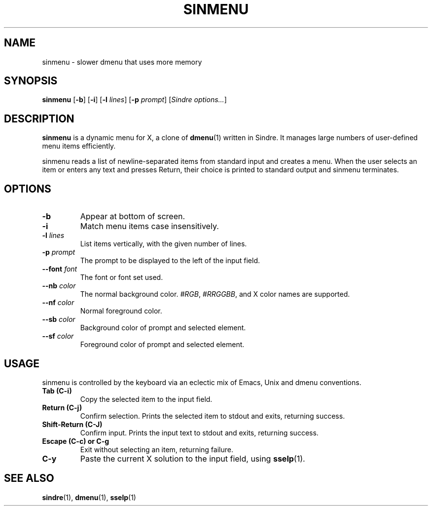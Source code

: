 .TH SINMENU 1 sinmenu\-VERSION
.SH NAME
sinmenu \- slower dmenu that uses more memory
.SH SYNOPSIS
.B sinmenu
[\fB\-b\fR]
[\fB\-i\fR]
[\fB\-l\fI lines\fR]
[\fB\-p\fI prompt\fR]
[\fISindre options...\fR]
.SH DESCRIPTION
.B sinmenu
is a dynamic menu for X, a clone of
.BR dmenu (1)
written in Sindre.  It manages large numbers of user\-defined menu
items efficiently.
.P
sinmenu reads a list of newline\-separated items from standard input
and creates a menu.  When the user selects an item or enters any text
and presses Return, their choice is printed to standard output and
sinmenu terminates.
.P
.SH OPTIONS
.TP
.B \-b
Appear at bottom of screen.
.TP
.B \-i
Match menu items case insensitively.
.TP
.BI \-l " lines"
List items vertically, with the given number of lines.
.TP
.BI \-p " prompt"
The prompt to be displayed to the left of the input field.
.TP
.BI \-\-font " font"
The font or font set used.
.TP
.BI \-\-nb " color"
The normal background color.
.IR #RGB ,
.IR #RRGGBB ,
and X color names are supported.
.TP
.BI \-\-nf " color"
Normal foreground color.
.TP
.BI \-\-sb " color"
Background color of prompt and selected element.
.TP
.BI \-\-sf " color"
Foreground color of prompt and selected element.
.SH USAGE
sinmenu is controlled by the keyboard via an eclectic mix of Emacs,
Unix and dmenu conventions.
.TP
.B Tab (C\-i)
Copy the selected item to the input field.
.TP
.B Return (C\-j)
Confirm selection.  Prints the selected item to stdout and exits, returning
success.
.TP
.B Shift\-Return (C\-J)
Confirm input.  Prints the input text to stdout and exits, returning success.
.TP
.B Escape (C\-c) or C\-g
Exit without selecting an item, returning failure.
.TP
.B C\-y
Paste the current X solution to the input field, using
.BR sselp (1).
.SH SEE ALSO
.BR sindre "(1), " dmenu "(1), " sselp (1)
